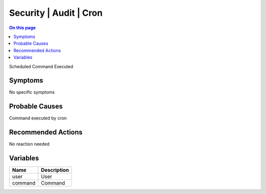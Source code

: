 .. _event-class-security-audit-cron:

=======================
Security | Audit | Cron
=======================
.. contents:: On this page
    :local:
    :backlinks: none
    :depth: 1
    :class: singlecol

Scheduled Command Executed

Symptoms
--------
No specific symptoms

Probable Causes
---------------
Command executed by cron

Recommended Actions
-------------------
No reaction needed

Variables
----------
==================== ==================================================
Name                 Description
==================== ==================================================
user                 User
command              Command
==================== ==================================================
